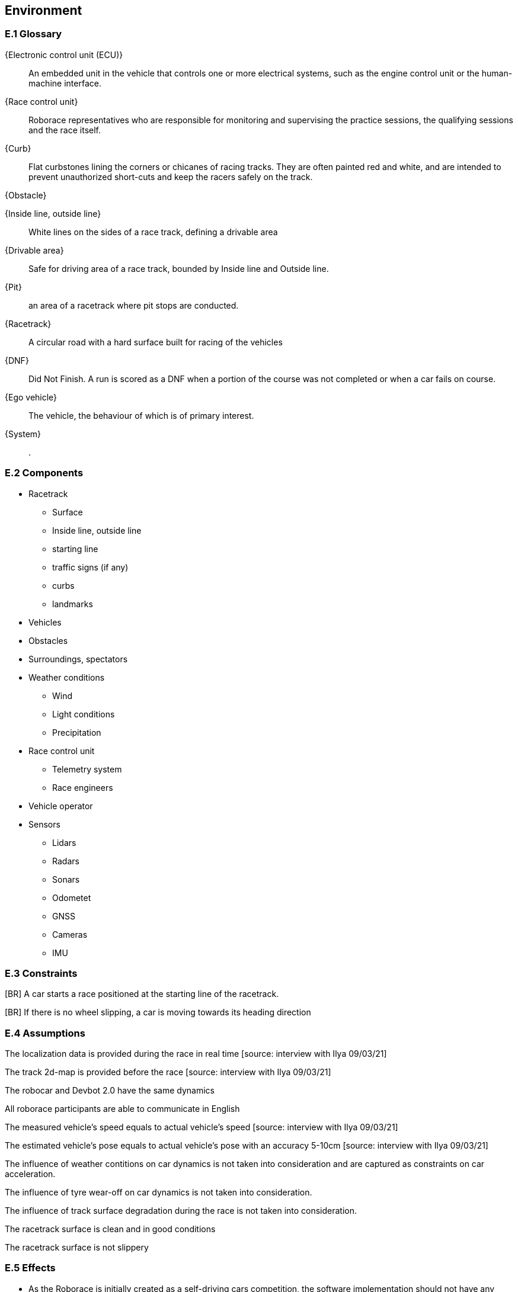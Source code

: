 //------------------------------------
// ENVIRONMENT book
//
// Template for requirement:
//[[ex-keyword]] 
//`{counter:environment}`
// Requirement

// {missing} [Corresponding Artifact]
//------------------------------------
== Environment

=== E.1 Glossary


[[ECU]]
{Electronic control unit (ECU)}:: An embedded unit in the vehicle that controls one or more electrical systems, such as the engine control unit or the human-machine interface.  

[[Race_control_unit]]
{Race control unit}:: Roborace representatives who are responsible for monitoring and supervising the practice sessions, the qualifying sessions and the race itself.

[[Curb]]
{Curb}:: Flat curbstones lining the corners or chicanes of racing tracks. They are often painted red and white, and are intended to prevent unauthorized short-cuts and keep the racers safely on the track.

[[Obstacle]]
{Obstacle}:: 

[[Inside_Outside_lines]]
{Inside line, outside line}:: White lines on the sides of a race track, defining a drivable area

[[Drivable_area]]
{Drivable area}:: Safe for driving area of a race track, bounded by Inside line and Outside line.

[[Pit]]
{Pit}:: an area of a racetrack where pit stops are conducted.

[[Racetrack]]
{Racetrack}:: A circular road with a hard surface built for racing of the vehicles

[[DNF]]
{DNF}:: Did Not Finish. A run is scored as a DNF when a portion of the course was not completed or when a car fails on course.

[[Ego_vehicle]]
{Ego vehicle}:: The vehicle, the behaviour of which is of primary interest.

[[System]]
{System}:: .


=== E.2 Components

* Racetrack

** Surface
 	
** Inside line, outside line
 	
** starting line

** traffic signs (if any)

** curbs 

** landmarks

* Vehicles

* Obstacles

* Surroundings, spectators

* Weather conditions

** Wind

** Light conditions

** Precipitation

* Race control unit 

** Telemetry system

** Race engineers

* Vehicle operator

* Sensors

** Lidars

** Radars

** Sonars

** Odometet

** GNSS

** Cameras

** IMU


=== E.3 Constraints
[BR] A car starts a race positioned at the starting line of the racetrack.

[BR] If there is no wheel slipping, a car is moving towards its heading direction

[BR] A car shall not accelerate and brake at the same moment [source: interview with Ilya 09/03/21]

[BR] A car shall not drive on the curbs [source: interview with Ilya 09/03/21]

[BR] A car may receive a speed limit during the race and shall react accordingly [source: interview with Ilya 09/03/21]

[BR] The coordinates of obstacles and bonuses are sent in real time during the race  [how much ahead?] [source: interview with Ilya 09/03/21]

=== E.4 Assumptions
The localization data is provided during the race in real time [source: interview with Ilya 09/03/21]

The track 2d-map is provided before the race [source: interview with Ilya 09/03/21]

The robocar and Devbot 2.0 have the same dynamics

All roborace participants are able to communicate in English

The measured vehicle’s speed equals to actual vehicle’s speed [source: interview with Ilya 09/03/21]

The estimated vehicle’s pose equals to actual vehicle’s pose with an accuracy 5-10cm [source: interview with Ilya 09/03/21]

The influence of weather contitions on car dynamics is not taken into consideration and are captured as constraints on car acceleration.

The influence of tyre wear-off on car dynamics is not taken into consideration.

The influence of track surface degradation during the race is not taken into consideration.

The racetrack surface is clean and in good conditions

The racetrack surface is not slippery

=== E.5 Effects

* As the Roborace is initially created as a self-driving cars competition, the software implementation should not have any effects on the environment
* Currently the software is checked by the Roborace team before each competition. When the system is fully implemented, this process might change.
* The implementation of fully autonomous racing vehicles will lead to a redesign of the racing championship, as the racers' personalities play an important role in it. These changes are out of scope of the RMPS project.


=== E.6 Invariants

In a normal mode the vehicles move within the racetrack limits
In a normal mode the vehicles move in the racing direction
